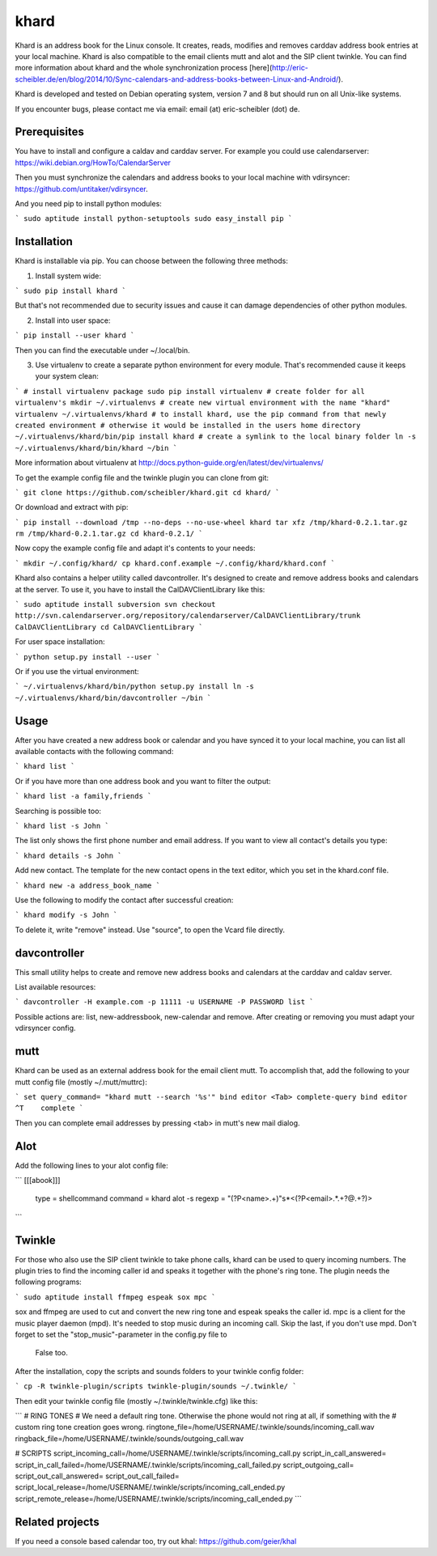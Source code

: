 khard
=====

Khard is an address book for the Linux console. It creates, reads, modifies and removes carddav
address book entries at your local machine. Khard is also compatible to the email clients mutt and
alot and the SIP client twinkle. You can find more information about khard and the whole
synchronization process
[here](http://eric-scheibler.de/en/blog/2014/10/Sync-calendars-and-address-books-between-Linux-and-Android/).

Khard is developed and tested on Debian operating system, version 7 and 8 but should run on 
all Unix-like systems.

If you encounter bugs, please contact me via email: email (at) eric-scheibler (dot) de.


Prerequisites
-------------

You have to install and configure a caldav and carddav server. For example you could use
calendarserver: https://wiki.debian.org/HowTo/CalendarServer

Then you must synchronize the calendars and address books to your local machine with vdirsyncer:
https://github.com/untitaker/vdirsyncer.

And you need pip to install python modules:

```
sudo aptitude install python-setuptools
sudo easy_install pip
```


Installation
------------

Khard is installable via pip. You can choose between the following three methods:

1. Install system wide:

```
sudo pip install khard
```

But that's not recommended due to security issues and cause it can damage dependencies of other
python modules.

2. Install into user space:

```
pip install --user khard
```

Then you can find the executable under ~/.local/bin.

3. Use virtualenv to create a separate python environment for every module. That's recommended cause
   it keeps your system clean:

```
# install virtualenv package
sudo pip install virtualenv
# create folder for all virtualenv's
mkdir ~/.virtualenvs
# create new virtual environment with the name "khard"
virtualenv ~/.virtualenvs/khard
# to install khard, use the pip command from that newly created environment
# otherwise it would be installed in the users home directory
~/.virtualenvs/khard/bin/pip install khard
# create a symlink to the local binary folder
ln -s ~/.virtualenvs/khard/bin/khard ~/bin
```

More information about virtualenv at http://docs.python-guide.org/en/latest/dev/virtualenvs/

To get the example config file and the twinkle plugin you can clone from git:

```
git clone https://github.com/scheibler/khard.git
cd khard/
```

Or download and extract with pip:

```
pip install --download /tmp --no-deps --no-use-wheel khard
tar xfz /tmp/khard-0.2.1.tar.gz
rm /tmp/khard-0.2.1.tar.gz
cd khard-0.2.1/
```

Now copy the example config file and adapt it's contents to your needs:

```
mkdir ~/.config/khard/
cp khard.conf.example ~/.config/khard/khard.conf
```

Khard also contains a helper utility called davcontroller. It's designed to create and remove
address books and calendars at the server. To use it, you have to install the CalDAVClientLibrary
like this:

```
sudo aptitude install subversion
svn checkout http://svn.calendarserver.org/repository/calendarserver/CalDAVClientLibrary/trunk CalDAVClientLibrary
cd CalDAVClientLibrary
```

For user space installation:

```
python setup.py install --user
```

Or if you use the virtual environment:

```
~/.virtualenvs/khard/bin/python setup.py install
ln -s ~/.virtualenvs/khard/bin/davcontroller ~/bin
```


Usage
-----

After you have created a new address book or calendar and you have synced it to your local machine,
you can list all available contacts with the following command:

```
khard list
```

Or if you have more than one address book and you want to filter the output:

```
khard list -a family,friends
```

Searching is possible too:

```
khard list -s John
```

The list only shows the first phone number and email address. If you want to view all contact's
details you type:

```
khard details -s John
```

Add new contact.  The template for the new contact opens in the text editor, which you set in the
khard.conf file.

```
khard new -a address_book_name
```

Use the following to modify the contact after successful creation:

```
khard modify -s John
```

To delete it, write "remove" instead. Use "source", to open the Vcard file directly.


davcontroller
-------------

This small utility helps to create and remove new address books and calendars at the carddav and
caldav server.

List available resources:

```
davcontroller -H example.com -p 11111 -u USERNAME -P PASSWORD list
```

Possible actions are: list, new-addressbook, new-calendar and remove. After creating or removing you
must adapt your vdirsyncer config.


mutt
----

Khard can be used as an external address book for the email client mutt. To accomplish that, add the
following to your mutt config file (mostly ~/.mutt/muttrc):

```
set query_command= "khard mutt --search '%s'"
bind editor <Tab> complete-query
bind editor ^T    complete
```

Then you can complete email addresses by pressing <tab> in mutt's new mail dialog.


Alot
----

Add the following lines to your alot config file:

```
[[[abook]]]
  type = shellcommand
  command = khard alot -s
  regexp = \"(?P<name>.+)\"\s*<(?P<email>.*.+?@.+?)>
```


Twinkle
-------

For those who also use the SIP client twinkle to take phone calls, khard can be used to query
incoming numbers. The plugin tries to find the incoming caller id and speaks it together with the
phone's ring tone. The plugin needs the following programs:

```
sudo aptitude install ffmpeg espeak sox mpc
```

sox and ffmpeg are used to cut and convert the new ring tone and espeak speaks the caller id.  mpc is a client
for the music player daemon (mpd). It's needed to stop music during an incoming call. Skip the last,
if you don't use mpd. Don't forget to set the "stop_music"-parameter in the config.py file to
    False too.

After the installation, copy the scripts and sounds folders to your twinkle config folder:

```
cp -R twinkle-plugin/scripts twinkle-plugin/sounds ~/.twinkle/
```

Then edit your twinkle config file (mostly ~/.twinkle/twinkle.cfg) like this:

```
# RING TONES
# We need a default ring tone. Otherwise the phone would not ring at all, if something with the
# custom ring tone creation goes wrong.
ringtone_file=/home/USERNAME/.twinkle/sounds/incoming_call.wav
ringback_file=/home/USERNAME/.twinkle/sounds/outgoing_call.wav

# SCRIPTS
script_incoming_call=/home/USERNAME/.twinkle/scripts/incoming_call.py
script_in_call_answered=
script_in_call_failed=/home/USERNAME/.twinkle/scripts/incoming_call_failed.py
script_outgoing_call=
script_out_call_answered=
script_out_call_failed=
script_local_release=/home/USERNAME/.twinkle/scripts/incoming_call_ended.py
script_remote_release=/home/USERNAME/.twinkle/scripts/incoming_call_ended.py
```


Related projects
----------------

If you need a console based calendar too, try out khal: https://github.com/geier/khal



